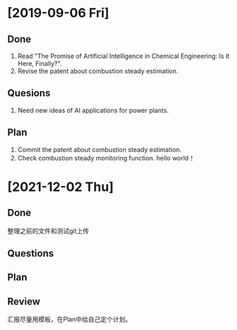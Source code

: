 * [2019-09-06 Fri]
** Done
1. Read "The Promise of Artificial Intelligence in Chemical Engineering: Is It Here, Finally?".
2. Revise the patent about combustion steady estimation.
** Quesions
1. Need new ideas of AI applications for power plants.
** Plan
1. Commit the patent about combustion steady estimation.
2. Check combustion steady monitoring function.
   hello world！
* [2021-12-02 Thu]
** Done
 整理之前的文件和测试git上传
** Questions
** Plan
** Review
汇报尽量用模板，在Plan中给自己定个计划。
